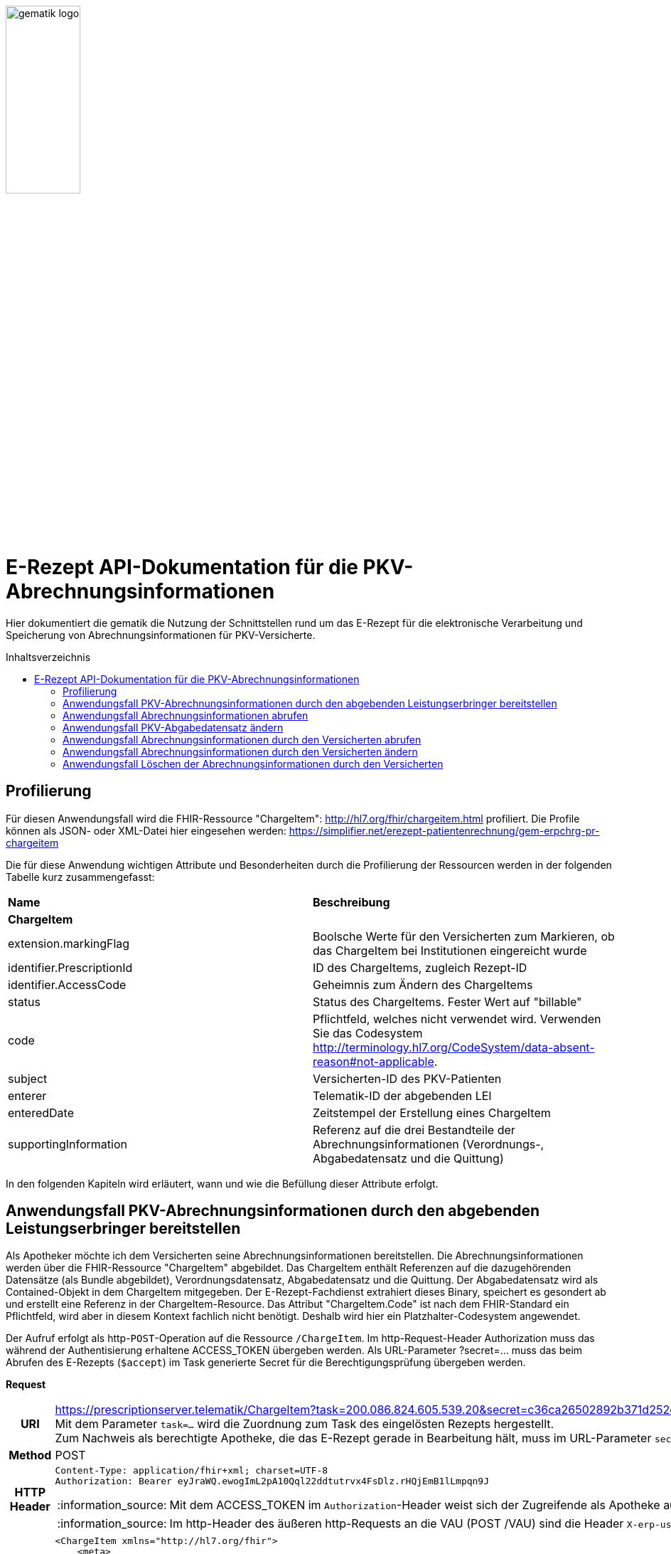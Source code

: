 // asciidoc settings for DE (German)
// ==================================
:imagesdir: ../images
:tip-caption: :bulb:
:note-caption: :information_source:
:important-caption: :heavy_exclamation_mark:
:caution-caption: :fire:
:warning-caption: :warning:
:toc: macro
:toclevels: 3
:toc-title: Inhaltsverzeichnis
image:gematik_logo.png[width=35%]

= E-Rezept API-Dokumentation für die PKV-Abrechnungsinformationen
Hier dokumentiert die gematik die Nutzung der Schnittstellen rund um das E-Rezept für die elektronische Verarbeitung und Speicherung von Abrechnungsinformationen für PKV-Versicherte.

toc::[]

== Profilierung
Für diesen Anwendungsfall wird die FHIR-Ressource "ChargeItem": http://hl7.org/fhir/chargeitem.html profiliert.
Die Profile können als JSON- oder XML-Datei hier eingesehen werden: https://simplifier.net/erezept-patientenrechnung/gem-erpchrg-pr-chargeitem

Die für diese Anwendung wichtigen Attribute und Besonderheiten durch die Profilierung der Ressourcen werden in der folgenden Tabelle kurz zusammengefasst:
|===
|*Name* |*Beschreibung*
2+s|ChargeItem
|extension.markingFlag |Boolsche Werte für den Versicherten zum Markieren, ob das ChargeItem bei Institutionen eingereicht wurde
|identifier.PrescriptionId |ID des ChargeItems, zugleich Rezept-ID
|identifier.AccessCode |Geheimnis zum Ändern des ChargeItems
|status |Status des ChargeItems. Fester Wert auf "billable"
|code |Pflichtfeld, welches nicht verwendet wird. Verwenden Sie das Codesystem http://terminology.hl7.org/CodeSystem/data-absent-reason#not-applicable.
|subject |Versicherten-ID des PKV-Patienten
|enterer |Telematik-ID der abgebenden LEI
|enteredDate |Zeitstempel der Erstellung eines ChargeItem
|supportingInformation |Referenz auf die drei Bestandteile der Abrechnungsinformationen (Verordnungs-, Abgabedatensatz und die Quittung)
|===

In den folgenden Kapiteln wird erläutert, wann und wie die Befüllung dieser Attribute erfolgt.

==  Anwendungsfall PKV-Abrechnungsinformationen durch den abgebenden Leistungserbringer bereitstellen
Als Apotheker möchte ich dem Versicherten seine Abrechnungsinformationen bereitstellen. Die Abrechnungsinformationen werden über die FHIR-Ressource "ChargeItem" abgebildet. Das ChargeItem enthält Referenzen auf die dazugehörenden Datensätze (als Bundle abgebildet), Verordnungsdatensatz, Abgabedatensatz und die Quittung.
Der Abgabedatensatz wird als Contained-Objekt in dem ChargeItem mitgegeben. Der E-Rezept-Fachdienst extrahiert dieses Binary, speichert es gesondert ab und erstellt eine Referenz in der ChargeItem-Resource.
Das Attribut "ChargeItem.Code" ist nach dem FHIR-Standard ein Pflichtfeld, wird aber in diesem Kontext fachlich nicht benötigt. Deshalb wird hier ein Platzhalter-Codesystem angewendet.

Der Aufruf erfolgt als http-`POST`-Operation auf die Ressource `/ChargeItem`. Im http-Request-Header Authorization muss das während der Authentisierung erhaltene ACCESS_TOKEN übergeben werden. Als URL-Parameter ?secret=…​ muss das beim Abrufen des E-Rezepts (`$accept`) im Task generierte Secret für die Berechtigungsprüfung übergeben werden.

*Request*
[cols="h,a",separator=¦]
|===
¦URI        ¦https://prescriptionserver.telematik/ChargeItem?task=200.086.824.605.539.20&secret=c36ca26502892b371d252c99b496e31505ff449aca9bc69e231c58148f6233cf  +
Mit dem Parameter `task=...` wird die Zuordnung zum Task des eingelösten Rezepts hergestellt. +
Zum Nachweis als berechtigte Apotheke, die das E-Rezept gerade in Bearbeitung hält, muss im URL-Parameter `secret` das beim Abrufen generierte Secret übergeben werden.
¦Method     ¦POST
¦HTTP Header ¦
----
Content-Type: application/fhir+xml; charset=UTF-8
Authorization: Bearer eyJraWQ.ewogImL2pA10Qql22ddtutrvx4FsDlz.rHQjEmB1lLmpqn9J
----
NOTE: Mit dem ACCESS_TOKEN im `Authorization`-Header weist sich der Zugreifende als Apotheke aus, im Token ist die `TelematikID` und `professionOID` für die Rollenprüfung enthalten. Die Base64-Darstellung des Tokens ist stark gekürzt.

NOTE: Im http-Header des äußeren http-Requests an die VAU (POST /VAU) sind die Header `X-erp-user: l` (kleines L) und `X-erp-resource: ChargeItem` zu setzen.

¦Payload    ¦
[source,xml]
----
<ChargeItem xmlns="http://hl7.org/fhir">
    <meta>
        <profile value="https://gematik.de/fhir/erpchrg/StructureDefinition/GEM_ERPCHRG_PR_ChargeItem|1.0" />
    </meta>
    <contained>
        <Binary>
            <id value="Abg123"/>
            <!--Hier kommt das Abgabdedatensatz-Bundle rein. Siehe https://simplifier.net/erezeptabgabedatenpkv -->
            <data value= "PEJ1bmRsZSB4bWxucz0iaHR0cDovL2hsNy5vcmcvZmhpciI+CiAgICA8aWQgdmFsdWU9ImFkODA3MDNkLThjNjItNDRhMy1iMTJiLTJlYTY2ZWRhMGFhMiIgLz4KICAgIDxtZXRhPgogICAgICAgIDxwcm9maWxlIHZhbHVlPSJodHRwOi8vZmhpci5hYmRhLmRlL2VSZXplcHRBYmdhYmVkYXRlbi9TdHJ1Y3R1cmVEZWZpbml0aW9uL0RBVi1QS1YtUFItRVJQLUFiZ2FiZWRhdGVuQnVuZGxlfDEuMSIgLz4=..."/>
        </Binary>
    </contained>
    <identifier>
        <system value="https://gematik.de/fhir/erp/NamingSystem/GEM_ERP_NS_PrescriptionId" />
        <value value="200.086.824.605.539.20" />
    </identifier>
    <status value="billable" />
    <code>
        <coding>
            <system value="http://terminology.hl7.org/CodeSystem/data-absent-reason" />
            <code value="not-applicable" />
        </coding>
    </code>
    <subject>
        <identifier>
            <system value="http://fhir.de/sid/gkv/kvid-10"/>
            <value value="X234567890" />
            <assigner>
                <display value="Name einer privaten Krankenversicherung" />
            </assigner>
        </identifier>
    </subject>
    <enterer>
        <identifier>
            <system value="https://gematik.de/fhir/sid/telematik-id" />
            <value value="3-15.2.1456789123.191" />
        </identifier>
    </enterer>
    <enteredDate value="2022-06-01T07:13:00+05:00"/>
    <supportingInformation>
        <reference value="#Abg123"/>
        <type value="http://fhir.abda.de/eRezeptAbgabedaten/StructureDefinition/DAV-PR-ERP-Abgabeinformationen"/>
        <display value="Abgabedatensatz" />
    </supportingInformation>
</ChargeItem>
----
NOTE: Der PKV-Abgabesatz in Binary.data ist aus Platzgründen stark gekürzt.

NOTE: In `<id value="Abg123"/>` befindet sich der Abgabgedatensatz als Contained-Bundle. Das Contained-Bundle wird später durch den Fachdienst als eigenständiges Bundle in "supportingInformation" referenziert.

NOTE: In `<value value="X234567890"/>` findet sich die Angabe eines PKV-Identifier.

NOTE: `<reference value="#Abg123"/>` enthält die Referenz auf das Contained-Objekt. Das Symbol '#' sagt dabei aus, dass es sich auf eine lokale Referenz innerhalb des Objektes bezieht.
|===


*Response*
[cols="h,a",separator=¦]
|===
¦HTTP Status Code¦201 Created
¦HTTP Header ¦Content-Type: application/fhir+xml;charset=utf-8
¦Payload¦
[source,xml]
----
<ChargeItem xmlns="http://hl7.org/fhir">
    <id value="abc825bc-bc30-45f8-b109-1b343fff5c45" />
    <meta>
        <profile value="https://gematik.de/fhir/erpchrg/StructureDefinition/GEM_ERPCHRG_PR_ChargeItem|1.0" />
        <tag>
            <display value="Example of an ChargeItem." />
        </tag>
    </meta>
    <identifier>
        <system value="https://gematik.de/fhir/erp/NamingSystem/GEM_ERP_NS_PrescriptionId" />
        <value value="200.086.824.605.539.20" />
    </identifier>
    <status value="billable" />
    <code>
        <coding>
            <system value="http://terminology.hl7.org/CodeSystem/data-absent-reason" />
            <code value="not-applicable" />
        </coding>
    </code>
    <subject>
        <identifier>
            <system value="http://fhir.de/sid/gkv/kvid-10"/>
            <value value="X234567890" />
            <assigner>
                <display value="Name einer privaten Krankenversicherung" />
            </assigner>
        </identifier>
    </subject>
    <enterer>
        <identifier>
            <system value="https://gematik.de/fhir/sid/telematik-id" />
            <value value="3-15.2.1456789123.191" />
        </identifier>
    </enterer>
    <enteredDate value="2022-06-01T07:13:00+05:00"/>
    <supportingInformation>
        <reference value="a5142020-7b59-4674-9b02-08f68c583610"/>
        <type value="http://fhir.abda.de/eRezeptAbgabedaten/StructureDefinition/DAV-PR-ERP-Abgabeinformationen"/>
        <display value="Abgabedatensatz" />
    </supportingInformation>
</ChargeItem>
----
|===

Status Codes
[cols="a,a"]
|===
|Code   |Type Success
|201  |Created +
[small]#Die Anfrage wurde erfolgreich bearbeitet.#
|Code   |Type Error
|400  |Bad Request +
[small]#Die Anfrage-Nachricht war fehlerhaft aufgebaut. Mögliche Gründe: Fehlender URL-Parameter task; Die übermittelte ChargeItem-Ressource ist nicht schema-konform.; Der übermittelte PKV-Abgabedatensatz ist nicht schema-konform.; Die Signatur des PKV-Abgabedatensatzes konnte nicht erfolgreich validiert werden.; Der referenzierte Task entspricht nicht den zulässigen FlowTypes.#
|401  |Unauthorized +
[small]#Die Anfrage kann nicht ohne gültige Authentifizierung durchgeführt werden. Wie die Authentifizierung durchgeführt werden soll, wird im „WWW-Authenticate“-Header-Feld der Antwort übermittelt.#
|403  |Forbidden +
[small]#Die Anfrage wurde mangels Berechtigung des Clients nicht durchgeführt. Mögliche Gründe: Der authentifizierte Benutzer ist nicht berechtigt; Es liegt keine Einwilligung zum Speichern der Abrechnungsinformationen durch den Versicherten vor.; Fehlender URL-Parameter secret; Der in secret übermittelte Wert stimmt nicht mit dem Geheimnis in Task.secret überein.#
|405 |Method Not Allowed +
[small]#Die Anfrage darf nur mit anderen HTTP-Methoden (zum Beispiel GET statt POST) gestellt werden. Gültige Methoden für die betreffende Ressource werden im „Allow“-Header-Feld der Antwort übermittelt.#
|408 |Request Timeout +
[small]#Innerhalb der vom Server erlaubten Zeitspanne wurde keine vollständige Anfrage des Clients empfangen.#
|409 |Conflict +
[small]#Die Anfrage wurde unter falschen Annahmen gestellt. Es wurde kein entsprechendes Task-Objekt mit dem Status Task.status = completed gefunden.#
|429 |Too Many Requests +
[small]#Der Client hat zu viele Anfragen in einem bestimmten Zeitraum gesendet.#
|500  |Server Errors +
[small]#Unerwarteter Serverfehler#
|===


==  Anwendungsfall Abrechnungsinformationen abrufen
Als Apotheker möchte ich eine von mir erstellte Abrechnungsinformation abrufen, um sie bearbeiten zu können oder sie zu kontrollieren. Falls die Abrechnung eine Korrektur benötigt, kann der Versicherte um eine Änderung des PKV-Abgabedatensatzes bitten. Liegen die Daten im System nicht mehr vor, übermittelt der Versicherte der Apotheke den AccessCode zum Ändern mittels einer Nachricht über das E-Rezept-FdV oder durch Anzeige zum Abscannen im E-Rezept-FdV.

Rückgabewert ist ein Bundle, welches das ChargeItem und den Abgabedatensatz, mit seiner Signatur im CAdES-Enveloping-Format, beinhaltet.

Der Aufruf erfolgt als http-`GET`-Operation auf die Ressource `/ChargeItem/'PrescriptionID'`. Im Aufruf muss das während der Authentisierung erhaltene ACCESS_TOKEN im http-Request-Header `Authorization` übergeben werden, der Fachdienst filtert die ChargeItem-Einträge nach der im ACCESS_TOKEN enthaltenen KVNR des Versicherten.

*Request*
[cols="h,a"]
|===
|URI        |https://prescriptionserver.telematik/ChargeItem/abc825bc-bc30-45f8-b109-1b343fff5c45?ac=777bea0e13cc9c42ceec14aec3ddee2263325dc2c6c699db115f58fe423607ea
|Method     |GET
|HTTP Header |
----
Authorization: Bearer eyJraWQ.ewogImL2pA10Qql22ddtutrvx4FsDlz.rHQjEmB1lLmpqn9J
----
NOTE:  Mit dem ACCESS_TOKEN im `Authorization`-Header weist sich der Zugreifende als Versicherter aus, im Token ist seine Versichertennummer enthalten. Die Base64-Darstellung des Tokens ist stark gekürzt.

|Payload    | -
|===

*Response*
[cols="h,a",separator=¦]
|===
¦HTTP Status Code¦200 OK
¦HTTP Header ¦Content-Type: application/fhir+xml;charset=utf-8
¦Payload ¦
[source,xml]
----
<Bundle xmlns="http://hl7.org/fhir">
    <id value="4d8684f1-e379-4cb2-adcb-41ab1a543206"/>
    <meta>
        <lastUpdated value="2022-06-14T13:54:15.203+00:00"/>
    </meta>
    <type value="searchset"/>
    <total value="2"/>
    <entry>
        <fullUrl value="http://hapi.fhir.org/baseR4/ChargeItem/abc825bc-bc30-45f8-b109-1b343fff5c45"/>
        <resource>
            <ChargeItem xmlns="http://hl7.org/fhir">
                <id value="abc825bc-bc30-45f8-b109-1b343fff5c45" />
                <meta>
                    <profile value="https://gematik.de/fhir/erpchrg/StructureDefinition/GEM_ERPCHRG_PR_ChargeItem|1.0" />
                </meta>
                <identifier>
                    <system value="https://gematik.de/fhir/erp/NamingSystem/GEM_ERP_NS_PrescriptionId" />
                    <value value="200.086.824.605.539.20" />
                </identifier>
                <identifier>
                    <system value="https://gematik.de/fhir/erp/NamingSystem/GEM_ERP_NS_AccessCode" />
                    <value value="777bea0e13cc9c42ceec14aec3ddee2263325dc2c6c699db115f58fe423607ea" />
                </identifier>
                <status value="billable" />
                <code>
                    <coding>
                        <system value="http://terminology.hl7.org/CodeSystem/data-absent-reason" />
                        <code value="not-applicable" />
                    </coding>
                </code>
                <subject>
                    <identifier>
                        <system value="http://fhir.de/sid/gkv/kvid-10"/>
                        <value value="X234567890" />
                        <assigner>
                            <display value="Name einer privaten Krankenversicherung" />
                        </assigner>
                    </identifier>
                </subject>
                <enterer>
                    <identifier>
                        <system value="https://gematik.de/fhir/sid/telematik-id" />
                        <value value="3-15.2.1456789123.191" />
                    </identifier>
                </enterer>
                <enteredDate value="2021-06-01T07:13:00+05:00" />
                <supportingInformation>
                    <reference value="a5142020-7b59-4674-9b02-08f68c583610"/>
                    <type value="http://fhir.abda.de/eRezeptAbgabedaten/StructureDefinition/DAV-PR-ERP-Abgabeinformationen"/>
                    <display value="Abgabedatensatz" />
                </supportingInformation>
            </ChargeItem>
        </resource>
    </entry>
    <entry>
        <resource>
            <Bundle xmlns="http://hl7.org/fhir">
                <id value="a5142020-7b59-4674-9b02-08f68c583610" />
                <meta>
                    <profile value="http://fhir.abda.de/eRezeptAbgabedaten/StructureDefinition/DAV-PKV-PR-ERP-AbgabedatenBundle|1.1" />
                    <tag>
                        <display value="Beispiel RezeptAbgabedatenPKV Bundle (FAM)" />
                    </tag>
                </meta>
                <identifier>
                    <system value="https://gematik.de/fhir/erp/NamingSystem/GEM_ERP_NS_PrescriptionId" />
                    <value value="200.100.000.000.081.90" />
                </identifier>
                <type value="document" />
                <timestamp value="2022-03-24T11:30:00Z" />
                <entry>
                    <fullUrl value="urn:uuid:72183b44-61cf-4fe7-8f74-1e37d58fcea8" />
                    <resource>
                        <Composition>
                            <id value="72183b44-61cf-4fe7-8f74-1e37d58fcea8" />
                            <meta>
                                <profile value="http://fhir.abda.de/eRezeptAbgabedaten/StructureDefinition/DAV-PKV-PR-ERP-AbgabedatenComposition|1.1" />
                            </meta>
                            <status value="final" />
                            <type>
                                <coding>
                                    <system value="http://fhir.abda.de/eRezeptAbgabedaten/CodeSystem/DAV-CS-ERP-CompositionTypes" />
                                    <code value="ERezeptAbgabedaten" />
                                </coding>
                            </type>
                            <date value="2022-03-24T11:30:00Z" />
                            <author>
                                <reference value="urn:uuid:5dc67a4f-c936-4c26-a7c0-967673a70740" />
                            </author>
                            <title value="ERezeptAbgabedaten" />
                            <section>
                                <title value="Abgabeinformationen" />
                                <entry>
                                    <reference value="urn:uuid:335784b4-3f89-47cc-b32f-bc386a212e11" />
                                </entry>
                            </section>
                            <section>
                                <title value="Apotheke" />
                                <entry>
                                    <reference value="urn:uuid:5dc67a4f-c936-4c26-a7c0-967673a70740" />
                                </entry>
                            </section>
                        </Composition>
                    </resource>
                </entry>
            ...
                <signature>
                    <type>
                        <system value="urn:iso-astm:E1762-95:2013" />
                        <code value="1.2.840.10065.1.12.1.1" />
                    </type>
                    <when value="2020-03-20T07:31:34.328+00:00" />
                    <who>
                        <reference value="https://erp.zentral.erp.splitdns.ti-dienste.de/Device/ErxService" />
                    </who>
                    <sigFormat value="application/pkcs7-mime" />
                    <data value="ABCmZ3J1bmQg...." />
                </signature>
            </Bundle>
        </entry>
    </Bundle>
----
NOTE: Aus Gründen der besseren Lesbarkeit ist das PKV-Abgabdedatenbundle hier nicht vollständig dargestellt und wurde mit `...` abgekürzt.

NOTE: Das `<signature>` Element enthält die Signatur des Bundles über alle enthaltenen Objekte als Enveloping-CAdES-Signatur in Base64-Codierung.

|===

Status Codes
[cols="a,a"]
|===
s|Code   s|Type Success
|200  | OK +
[small]#Die Anfrage wurde erfolgreich bearbeitet. Die angeforderte Ressource wird im ResponseBody bereitgestellt.#
s|Code   s|Type Error
|400  | Bad Request  +
[small]#Die Anfrage-Nachricht war fehlerhaft aufgebaut.#
|401  |Unauthorized +
[small]#Die Anfrage kann nicht ohne gültige Authentifizierung durchgeführt werden. Wie die Authentifizierung durchgeführt werden soll, wird im „WWW-Authenticate“-Header-Feld der Antwort übermittelt.#
|403  |Forbidden +
[small]#Die Anfrage wurde mangels Berechtigung des Clients nicht durchgeführt, bspw. weil der authentifizierte Benutzer nicht berechtigt ist.#
|404  |Not found +
[small]#Die adressierte Ressource wurde nicht gefunden, die übergebene ID ist ungültig.#
|405 |Method Not Allowed +
[small]#Die Anfrage darf nur mit anderen HTTP-Methoden (zum Beispiel GET statt POST) gestellt werden. Gültige Methoden für die betreffende Ressource werden im „Allow“-Header-Feld der Antwort übermittelt.#
|408 |Request Timeout +
[small]#Innerhalb der vom Server erlaubten Zeitspanne wurde keine vollständige Anfrage des Clients empfangen.#
|410 |Gone +
[small]#Die angeforderte Ressource wird nicht länger bereitgestellt und wurde dauerhaft entfernt.#
|429 |Too Many Requests +
[small]#Der Client hat zu viele Anfragen in einem bestimmten Zeitraum gesendet.#
|500  |Server Errors +
[small]#Unerwarteter Serverfehler#
|===


== Anwendungsfall PKV-Abgabedatensatz ändern
Als Apotheke möchte ich einen von mir erstellten PKV-Abgabedatensatz auf Wunsch des Versicherten ändern. Liegen die Daten im System nicht mehr vor, übermittelt der Versicherte der Apotheke den AccessCode zum Ändern mittels einer Nachricht über das E-Rezept-FdV oder durch Anzeige zum Abscannen im E-Rezept-FdV.
Der zuvor im E-Rezept-Fachdienst gespeicherte PKV-Abgabedatensatz wird überschrieben. Es werden keine älteren Versionen im E-Rezept-Fachdienst gespeichert.

Der Aufruf erfolgt als http-`PUT`-Operation auf die Ressource `/ChargeItem/'PrescriptionID'`. Im Aufruf muss das während der Authentisierung erhaltene ACCESS_TOKEN im http-Request-Header `Authorization` übergeben werden.

*Request*
[cols="h,a",separator=¦]
|===
¦URI        ¦https://prescriptionserver.telematik/ChargeItem/abc825bc-bc30-45f8-b109-1b343fff5c45?secret=c36ca26502892b371d252c99b496e31505ff449aca9bc69e231c58148f6233cf
¦Method     ¦PUT
¦HTTP Header ¦
----
Authorization: Bearer eyJraWQ.ewogImL2pA10Qql22ddtutrvx4FsDlz.rHQjEmB1lLmpqn9J
----
NOTE: Mit dem ACCESS_TOKEN im `Authorization`-Header weist sich der Zugreifende als Versicherter aus, im Token ist seine Versichertennummer enthalten. Die Base64-Darstellung des Tokens ist stark gekürzt.

¦Payload    ¦
[source,xml]
----
<ChargeItem xmlns="http://hl7.org/fhir">
    <id value="abc825bc-bc30-45f8-b109-1b343fff5c45" />
    <meta>
        <profile value="https://gematik.de/fhir/erpchrg/StructureDefinition/GEM_ERPCHRG_PR_ChargeItem|1.0" />
    </meta>
    <contained>
        <Binary>
            <id value="Abg456"/>
            <!--Hier kommt das Abgabdedatensatz-Bundle rein. Siehe https://simplifier.net/erezeptabgabedatenpkv -->
            <data value= "PEJ1bmRsZSB4bWxucz0iaHR0cDovL2hsNy5vcmcvZmhpciI+CiAgICA8aWQgdmFsdWU9ImFkODA3MDNkLThjNjItNDRhMy1iMTJiLTJlYTY2ZWRhMGFhMiIgLz4KICAgIDxtZXRhPgogICAgICAgIDxwcm9maWxlIHZhbHVlPSJodHRwOi8vZmhpci5hYmRhLmRlL2VSZXplcHRBYmdhYmVkYXRlbi9TdHJ1Y3R1cmVEZWZpbml0aW9uL0RBVi1QS1YtUFItRVJQLUFiZ2FiZWRhdGVuQnVuZGxlfDEuMSIgLz4=..."/>
        </Binary>
    </contained>
    <identifier>
        <system value="https://gematik.de/fhir/erp/NamingSystem/GEM_ERP_NS_PrescriptionId" />
        <value value="200.086.824.605.539.20" />
    </identifier>
    <status value="billable" />
    <code>
        <coding>
            <system value="http://terminology.hl7.org/CodeSystem/data-absent-reason" />
            <code value="not-applicable" />
        </coding>
    </code>
    <subject>
        <identifier>
            <system value="http://fhir.de/sid/gkv/kvid-10"/>
            <value value="X234567890" />
            <assigner>
                <display value="Name einer privaten Krankenversicherung" />
            </assigner>
        </identifier>
    </subject>
    <enterer>
        <identifier>
            <system value="https://gematik.de/fhir/sid/telematik-id" />
            <value value="3-15.2.1456789123.191" />
        </identifier>
    </enterer>
    <enteredDate value="2022-06-01T07:13:00+05:00"/>
    <supportingInformation>
        <reference value="#Abg456"/>
        <type value="http://fhir.abda.de/eRezeptAbgabedaten/StructureDefinition/DAV-PR-ERP-Abgabeinformationen"/>
        <display value="Abgabedatensatz" />
    </supportingInformation>
</ChargeItem>
----
NOTE: In `<id value="Abg456"/>` fügt die abgebende LEI ihren geänderten Abgabedatensatz ein.
|===

*Response*
[cols="h,a",separator=¦]
|===
¦HTTP Status Code¦200 OK
¦HTTP Header ¦Content-Type: application/fhir+xml;charset=utf-8
¦Payload ¦
[source,xml]
----
<ChargeItem xmlns="http://hl7.org/fhir">
    <id value="abc825bc-bc30-45f8-b109-1b343fff5c45" />
    <meta>
        <profile value="https://gematik.de/fhir/erpchrg/StructureDefinition/GEM_ERPCHRG_PR_ChargeItem|1.0" />
        <tag>
            <display value="Example of an ChargeItem." />
        </tag>
    </meta>
    <identifier>
        <system value="https://gematik.de/fhir/erp/NamingSystem/GEM_ERP_NS_PrescriptionId" />
        <value value="200.086.824.605.539.20" />
    </identifier>
    <status value="billable" />
    <code>
        <coding>
            <system value="http://terminology.hl7.org/CodeSystem/data-absent-reason" />
            <code value="not-applicable" />
        </coding>
    </code>
    <subject>
        <identifier>
            <system value="http://fhir.de/sid/gkv/kvid-10"/>
            <value value="X234567890" />
            <assigner>
                <display value="Name einer privaten Krankenversicherung" />
            </assigner>
        </identifier>
    </subject>
    <enterer>
        <identifier>
            <system value="https://gematik.de/fhir/sid/telematik-id" />
            <value value="3-15.2.1456789123.191"/>
        </identifier>
    </enterer>
    <enteredDate value="2022-06-01T07:13:00+05:00"/>
    <supportingInformation>
        <reference value="f8ea6d29-d38a-41f0-839f-5ed02c1b3e41"/>
        <type value="DAV-PKV-PR-ERP-AbgabedatenBundle"/>
        <display value="Abgabedatensatz"/>
    </supportingInformation>
</ChargeItem>
----

|===

[cols="a,a"]
|===
s|Code   s|Type Success
|200  | OK +
[small]#Die Anfrage wurde erfolgreich bearbeitet. Die angeforderte Ressource wird im ResponseBody bereitgestellt.#
s|Code   s|Type Error
|400  | Bad Request  +
[small]#Die Anfrage-Nachricht war fehlerhaft aufgebaut.#
|401  |Unauthorized +
[small]#Die Anfrage kann nicht ohne gültige Authentifizierung durchgeführt werden. Wie die Authentifizierung durchgeführt werden soll, wird im „WWW-Authenticate“-Header-Feld der Antwort übermittelt.#
|403  |Forbidden +
[small]#Die Anfrage wurde mangels Berechtigung des Clients nicht durchgeführt, bspw. weil der authentifizierte Benutzer nicht berechtigt ist oder weil keine Einwilligung vorliegt.#
|404  |Not found +
[small]#Die adressierte Ressource wurde nicht gefunden, die übergebene ID ist ungültig.#
|405 |Method Not Allowed +
[small]#Die Anfrage darf nur mit anderen HTTP-Methoden (zum Beispiel GET statt POST) gestellt werden. Gültige Methoden für die betreffende Ressource werden im „Allow“-Header-Feld der Antwort übermittelt.#
|408 |Request Timeout +
[small]#Innerhalb der vom Server erlaubten Zeitspanne wurde keine vollständige Anfrage des Clients empfangen.#
|410 |Gone +
[small]#Die angeforderte Ressource wird nicht länger bereitgestellt und wurde dauerhaft entfernt.#
|429 |Too Many Requests +
[small]#Der Client hat zu viele Anfragen in einem bestimmten Zeitraum gesendet.#
|500  |Server Errors +
[small]#Unerwarteter Serverfehler#
|===


== Anwendungsfall Abrechnungsinformationen durch den Versicherten abrufen
Als Versicherter möchte ich auf meine Abrechnungsinformationen zugreifen und diese in der E-Rezept-App einsehen können. Sind die Abrechunngsinformationen nicht bekannt (z.B. beim Wechsel des Smartphones), können diese mit einem GET-Befehl abgerufen werden. Werden ein oder mehrere ChargeItems gefunden, erfolgt die Rückgabe als Liste aller gefundenen ChargeItems ohne die im ChargeItem enthaltenen Referenzen.

Der Aufruf erfolgt als http-`GET`-Operation auf die Ressource `/ChargeItem`.

*Request*
[cols="h,a"]
|===
|URI        |https://erp.zentral.erp.splitdns.ti-dienste.de/ChargeItem/
|Method     |GET
|HTTP Header |
----
Authorization: Bearer eyJraWQ.ewogImL2pA10Qql22ddtutrvx4FsDlz.rHQjEmB1lLmpqn9J
----
NOTE: Mit dem ACCESS_TOKEN im `Authorization`-Header weist sich der Zugreifende als Versicherter aus, im Token ist seine Versichertennummer enthalten. Die Base64-Darstellung des Tokens ist stark gekürzt.

|Payload    | -
|===


*Response*
[cols="h,a",separator=¦]
|===
¦HTTP Status Code¦200 OK
¦HTTP Header ¦Content-Type: application/fhir+json;charset=utf-8
¦Payload ¦
[source,json]
----
{
  "resourceType": "Bundle",
  "id": "200e3c55-b154-4335-a0ec-65addd39a3b6",
  "meta": {
    "lastUpdated": "2021-09-02T11:38:42.557+00:00"
  },
  "type": "searchset",
  "total": 2,
  "entry": [ {
    "fullUrl": "http://hapi.fhir.org/baseR4/ChargeItem/abc825bc-bc30-45f8-b109-1b343fff5c45",
    "resource": {
    "resourceType": "ChargeItem",
    "id": "abc825bc-bc30-45f8-b109-1b343fff5c45",
    "meta": {
        "profile":  [
            "https://gematik.de/fhir/erpchrg/StructureDefinition/GEM_ERPCHRG_PR_ChargeItem|1.0"
        ]
    },
    "status": "billable",
    "extension":  [
        {
            "url": "https://gematik.de/fhir/erpchrg/StructureDefinition/GEM_ERPCHRG_EX_MarkingFlag",
            "extension":  [
                {
                    "url": "insuranceProvider",
                    "valueBoolean": false
                },
                {
                    "url": "subsidy",
                    "valueBoolean": false
                },
                {
                    "url": "taxOffice",
                    "valueBoolean": false
                }
            ]
        }
    ],
    "enterer": {
        "identifier": {
            "system": "https://gematik.de/fhir/sid/telematik-id",
            "value": "3-15.2.1456789123.191"
        }
    },
    "identifier":  [
        {
            "system": "https://gematik.de/fhir/erp/NamingSystem/GEM_ERP_NS_PrescriptionId",
            "value": "200.086.824.605.539.20"
        },
        {
            "system": "https://gematik.de/fhir/erp/NamingSystem/GEM_ERP_NS_AccessCode",
            "value": "777bea0e13cc9c42ceec14aec3ddee2263325dc2c6c699db115f58fe423607ea"
        }
    ],
    "code": {
        "coding":  [
            {
                "code": "not-applicable",
                "system": "http://terminology.hl7.org/CodeSystem/data-absent-reason"
            }
        ]
    },
    "subject": {
        "identifier": {
            "system": "http://fhir.de/sid/gkv/kvid-10",
            "value": "X234567890",
            "assigner": {
                "display": "Name einer privaten Krankenversicherung"
            }
        }
    },
    "enteredDate": "2021-06-01T07:13:00+05:00",
    "supportingInformation":  [
        {
            "reference": "0428d416-149e-48a4-977c-394887b3d85c",
            "type": "https://fhir.kbv.de/StructureDefinition/KBV_PR_ERP_Bundle",
            "display": "E-Rezept"
        },
        {
            "reference": "72bd741c-7ad8-41d8-97c3-9aabbdd0f5b4",
            "type": "http://fhir.abda.de/eRezeptAbgabedaten/StructureDefinition/DAV-PR-ERP-Abgabeinformationen",
            "display": "Abgabedatensatz"
        },
        {
            "reference": "074fb409-2a14-4e06-8f9b-04fbc0e3bd41",
            "type": "https://gematik.de/fhir/erp/StructureDefinition/GEM_ERP_PR_Bundle",
            "display": "Quittung"
        }
    ]
},
    "search": {
      "mode": "match"
    }
  },{
    "fullUrl": "http://hapi.fhir.org/baseR4/ChargeItem/der124bc-bc30-45f8-b109-4h474wer2h89",
    "resource": {
    "resourceType": "ChargeItem",
    "id": "der124bc-bc30-45f8-b109-4h474wer2h89",
    "meta": {
        "profile":  [
            "https://gematik.de/fhir/erpchrg/StructureDefinition/GEM_ERPCHRG_PR_ChargeItem|1.0"
        ]
    },
    "status": "billable",
    "extension":  [
        {
            "url": "https://gematik.de/fhir/erpchrg/StructureDefinition/GEM_ERPCHRG_EX_MarkingFlag",
            "extension":  [
                {
                    "url": "insuranceProvider",
                    "valueBoolean": false
                },
                {
                    "url": "subsidy",
                    "valueBoolean": false
                },
                {
                    "url": "taxOffice",
                    "valueBoolean": false
                }
            ]
        }
    ],
    "enterer": {
        "identifier": {
            "system": "https://gematik.de/fhir/sid/telematik-id",
            "value": "3-15.2.1456789123.191"
        }
    },
    "identifier":  [
        {
            "system": "https://gematik.de/fhir/erp/NamingSystem/GEM_ERP_NS_PrescriptionId",
            "value": "200.086.824.605.539.20"
        },
        {
            "system": "https://gematik.de/fhir/erp/NamingSystem/GEM_ERP_NS_AccessCode",
            "value": "888bea0e13cc9c42ceec14aec3ddee2263325dc2c6c699db115f58fe423607ea"
        }
    ],
    "code": {
        "coding":  [
            {
                "code": "not-applicable",
                "system": "http://terminology.hl7.org/CodeSystem/data-absent-reason"
            }
        ]
    },
    "subject": {
        "identifier": {
          "system": "http://fhir.de/sid/gkv/kvid-10",
          "value": "X234567890",
          "assigner": {
            "display": "Name einer privaten Krankenversicherung"
          }
        }
    },
    "enteredDate": "2021-06-01T07:13:00+05:00",
    "supportingInformation":  [
        {
            "reference": "0428d416-149e-48a4-977c-394887b3d85c",
            "type": "https://fhir.kbv.de/StructureDefinition/KBV_PR_ERP_Bundle",
            "display": "E-Rezept"
        },
        {
            "reference": "72bd741c-7ad8-41d8-97c3-9aabbdd0f5b4",
            "type": "http://fhir.abda.de/eRezeptAbgabedaten/StructureDefinition/DAV-PR-ERP-Abgabeinformationen",
            "display": "Abgabedatensatz"
        },
        {
            "reference": "2fbc0103-1d1b-4be6-8ed8-6faf87bcc09b",
            "type": "https://gematik.de/fhir/erp/StructureDefinition/GEM_ERP_PR_Bundle",
            "display": "Quittung"
        }
    ]
  }
  } ]
}
----

NOTE: Die angegebenen Referenzen werden in diesem Request nicht mitgeliefert. Im folgenden Request der das Chargeitem nach der Id abfragt sind diese Informationen dagegen enthalten.

|===




Sind die ChargeItem-Instanzen in der App bekannt, kann direkt auf eine konkrete Instanz zugegriffen werden. Es wird das ChargeItem mit den referenzierten Bundles zurückgegeben.

Rückgabewert ist ein Bundle, welches das ChargeItem, den Verordnungsdatensatz, den Abgabedatensatz und die Quittung beinhaltet. An den drei Abrechnungsdatensätzen (Verordnungs-, Abgabedatensatz und an der Quittung hängt die Signatur im CAdES-Enveloping-Format).

*Request*
[cols="h,a"]
|===
|URI        |https://prescriptionserver.telematik/ChargeItem/abc825bc-bc30-45f8-b109-1b343fff5c45
|Method     |GET
|HTTP Header |
----
Authorization: Bearer eyJraWQ.ewogImL2pA10Qql22ddtutrvx4FsDlz.rHQjEmB1lLmpqn9J
----
NOTE: Mit dem ACCESS_TOKEN im `Authorization`-Header weist sich der Zugreifende als Versicherter aus, im Token ist seine Versichertennummer enthalten. Die Base64-Darstellung des Tokens ist stark gekürzt.

|Payload    |
|===


*Response*
[cols="h,a",separator=¦]
|===
¦HTTP Status Code¦200 OK
¦HTTP Header ¦Content-Type: application/fhir+json;charset=utf-8
¦Payload ¦
[source,json]
----
{
    "resourceType": "Bundle",
    "id": "200e3c55-b154-4335-a0ec-65addd39a3b6",
    "meta": {
        "lastUpdated": "2021-09-02T11:38:42.557+00:00"
    },
    "type": "searchset",
    "total": 4,
    "entry": [
        {
            "fullUrl": "https://prescriptionserver.telematik/ChargeItem/abc825bc-bc30-45f8-b109-1b343fff5c45",
            "resource": {
                "resourceType": "ChargeItem",
                "id": "abc825bc-bc30-45f8-b109-1b343fff5c45",
                "meta": {
                    "profile": [
                        "https://gematik.de/fhir/erpchrg/StructureDefinition/GEM_ERPCHRG_PR_ChargeItem|1.0"
                    ]
                },
                "extension": [
                    {
                        "url": "https://gematik.de/fhir/erpchrg/StructureDefinition/GEM_ERPCHRG_EX_MarkingFlag",
                        "extension": [
                            {
                                "url": "insuranceProvider",
                                "valueBoolean": false
                            },
                            {
                                "url": "subsity",
                                "valueBoolean": false
                            },
                            {
                                "url": "taxOffice",
                                "valueBoolean": false
                            }
                        ]
                    }
                ],
                "identifier": {
                    "system": "https://gematik.de/fhir/erp/NamingSystem/GEM_ERP_NS_PrescriptionId",
                    "value": "200.086.824.605.539.20"
                },
                "status": "billable",
                "code": {
                    "coding": [
                        {
                            "system": "http://terminology.hl7.org/CodeSystem/data-absent-reason",
                            "code": "not-applicable"
                        }
                    ]
                },
                "subject": {
                    "identifier": {
                        "system": "http://fhir.de/sid/pkv/kvid-10",
                        "value": "X234567890"
                    }
                },
                "enterer": {
                    "identifier": {
                        "system": "https://gematik.de/fhir/sid/telematik-id",
                        "value": "3-SMC-B-Testkarte-883110000095957"
                    }
                },
                "enteredDate": "2021-06-01T07:13:00+05:00",
                "supportingInformation": [
                    {
                        "reference": "f8c2298f-7c00-4a68-af29-8a2862d55d43",
                        "type": "https://fhir.kbv.de/StructureDefinition/KBV_PR_ERP_Bundle",
                        "display": "E-Rezept"
                    },
                    {
                        "reference": "ad80703d-8c62-44a3-b12b-2ea66eda0aa2",
                        "type": "http://fhir.abda.de/eRezeptAbgabedaten/StructureDefinition/DAV-PKV-PR-ERP-AbgabedatenBundle",
                        "display": "Abgabedatensatz"
                    },
                    {
                        "reference": "dffbfd6a-5712-4798-bdc8-07201eb77ab8",
                        "type": "https://gematik.de/fhir/erp/StructureDefinition/GEM_ERP_PR_Bundle|1.2",
                        "display": "Quittung"
                    }
                ]
            }
        },
        {
            "resource": {
                "resourceType": "Bundle",
                "id": "f8c2298f-7c00-4a68-af29-8a2862d55d43",
                "meta": {
                    "lastUpdated": "2020-02-03T12:30:02Z",
                    "profile": [
                        "https://fhir.kbv.de/StructureDefinition/KBV_PR_ERP_Bundle|1.1.0"
                    ]
                },
                "identifier": {
                    "system": "urn:ietf:rfc:3986",
                    "value": "281a985c-f25b-4aae-91a6-41ad744080b0"
                },
                "type": "document",
                "timestamp": "2020-02-03T12:30:02Z",
                "entry": [
                    {
                        "fullUrl": "http://pvs.praxis-topp-gluecklich.local/fhir/Composition/ed52c1e3-b700-4497-ae19-b23744e29876",
                        "resource": {
                            "resourceType": "Composition",
                            "id": "ed52c1e3-b700-4497-ae19-b23744e29876",
                            "meta": {
                                "profile": [
                                    "https://fhir.kbv.de/StructureDefinition/KBV_PR_ERP_Composition|1.1.0"
                                ]
                            }
                        }
                    }
                ],
                "signature": {
                    "type": [
                        {
                            "system": "urn:iso-astm:E1762-95:2013",
                            "code": "1.2.840.10065.1.12.1.1"
                        }
                    ],
                    "when": "2022-03-18T15:28:00+00:00",
                    "who": {
                        "reference": "https://erp.zentral.erp.splitdns.ti-dienste.de/Device/1"
                    },
                    "sigFormat": "application/pkcs7-mime",
                    "data": "MIII..."
                }
            }
        },
        {
            "resource": {
                "resourceType": "Bundle",
                "id": "ad80703d-8c62-44a3-b12b-2ea66eda0aa2",
                "meta": {
                    "profile": [
                        "http://fhir.abda.de/eRezeptAbgabedaten/StructureDefinition/DAV-PKV-PR-ERP-AbgabedatenBundle|1.1"
                    ],
                    "tag": [
                        {
                            "display": "Beispiel RezeptAbgabedatenPKV Bundle (FAM)"
                        },
                        {
                            "display": "ACHTUNG! Der fachlich korrekte Inhalt der Beispielinstanz kann nicht gewährleistet werden. Wir sind jederzeit dankbar für Hinweise auf Fehler oder für Verbesserungsvorschläge."
                        }
                    ]
                },
                "type": "document",
                "identifier": {
                    "system": "https://gematik.de/fhir/erp/NamingSystem/GEM_ERP_NS_PrescriptionId",
                    "value": "200.100.000.000.081.90"
                },
                "timestamp": "2022-03-24T11:30:00Z",
                "entry": [
                    {
                        "resource": {
                            "resourceType": "Composition",
                            "id": "72183b44-61cf-4fe7-8f74-1e37d58fcea8",
                            "meta": {
                                "profile": [
                                    "http://fhir.abda.de/eRezeptAbgabedaten/StructureDefinition/DAV-PKV-PR-ERP-AbgabedatenComposition|1.1"
                                ],
                            }
                        }
                    }
                ],
                "signature": {
                    "type": [
                        {
                            "system": "urn:iso-astm:E1762-95:2013",
                            "code": "1.2.840.10065.1.12.1.1"
                        }
                    ],
                    "when": "2022-03-18T15:28:00+00:00",
                    "who": {
                        "reference": "https://pharmacy-konn/Device/1"
                    },
                    "onBehalf": {
                        "reference": "https://erp.zentral.erp.splitdns.ti-dienste.de/Device/1"
                    },
                    "sigFormat": "application/pkcs7-mime",
                    "data": "MII23..."
                }
            }
        },
        {
            "resource": {
                "resourceType": "Bundle",
                "id": "dffbfd6a-5712-4798-bdc8-07201eb77ab8",
                "meta": {
                    "profile": [
                        "https://gematik.de/fhir/erp/StructureDefinition/GEM_ERP_PR_Bundle|1.2"
                    ],
                    "tag": [
                        {
                            "display": "Receipt Bundle 'Quittung' for completed dispensation of a prescription"
                        }
                    ]
                },
                "type": "document",
                "identifier": {
                    "system": "https://gematik.de/fhir/erp/NamingSystem/GEM_ERP_NS_PrescriptionId",
                    "value": "200.000.033.491.280.78"
                },
                "timestamp": "2022-03-18T15:28:00+00:00",
                "entry": [
                    {
                        "fullUrl": "urn:uuid:c624cf47-e235-4624-af71-0a09dc9254dc",
                        "resource": {
                            "resourceType": "Composition",
                            "id": "c624cf47-e235-4624-af71-0a09dc9254dc",
                            "meta": {
                                "profile": [
                                    "https://gematik.de/fhir/erp/StructureDefinition/GEM_ERP_PR_Composition|1.2"
                                ]
                            },
                            "status": "final",
                            "title": "Quittung",
                            "extension": [
                                {
                                    "url": "https://gematik.de/fhir/erp/StructureDefinition/GEM_ERP_EX_Beneficiary",
                                    "valueIdentifier": {
                                        "system": "https://gematik.de/fhir/sid/telematik-id",
                                        "value": "3-SMC-B-Testkarte-883110000129070"
                                    }
                                }
                            ],
                        }
                    },
                ],
                "signature": {
                    "type": [
                        {
                            "system": "urn:iso-astm:E1762-95:2013",
                            "code": "1.2.840.10065.1.12.1.1"
                        }
                    ],
                    "when": "2022-03-18T15:28:00+00:00",
                    "who": {
                        "reference": "https://erp.zentral.erp.splitdns.ti-dienste.de/Device/1"
                    },
                    "sigFormat": "application/pkcs7-mime",
                    "data": "MIKG..."
                }
            }
        }
    ]
}
----

NOTE: Das `signature` Element enthält die Signatur des Bundles über alle enthaltenen Objekte als Enveloping-CAdES-Signatur in Base64-Codierung.

NOTE: Aus Gründen der besseren Lesbarkeit ist das Bundle hier nicht vollständig dargestellt.

|===

[cols="a,a"]
|===
s|Code   s|Type Success
|200  | OK +
[small]#Die Anfrage wurde erfolgreich bearbeitet. Die angeforderte Ressource wird im ResponseBody bereitgestellt.#
s|Code   s|Type Error
|400  | Bad Request  +
[small]#Die Anfrage-Nachricht war fehlerhaft aufgebaut.#
|401  |Unauthorized +
[small]#Die Anfrage kann nicht ohne gültige Authentifizierung durchgeführt werden. Wie die Authentifizierung durchgeführt werden soll, wird im „WWW-Authenticate“-Header-Feld der Antwort übermittelt.#
|403  |Forbidden +
[small]#Die Anfrage wurde mangels Berechtigung des Clients nicht durchgeführt, bspw. weil der authentifizierte Benutzer nicht berechtigt ist.#
|404  |Not found +
[small]#Die adressierte Ressource wurde nicht gefunden, die übergebene ID ist ungültig.#
|405 |Method Not Allowed +
[small]#Die Anfrage darf nur mit anderen HTTP-Methoden (zum Beispiel GET statt POST) gestellt werden. Gültige Methoden für die betreffende Ressource werden im „Allow“-Header-Feld der Antwort übermittelt.#
|408 |Request Timeout +
[small]#Innerhalb der vom Server erlaubten Zeitspanne wurde keine vollständige Anfrage des Clients empfangen.#
|410 |Gone +
[small]#Die angeforderte Ressource wird nicht länger bereitgestellt und wurde dauerhaft entfernt.#
|429 |Too Many Requests +
[small]#Der Client hat zu viele Anfragen in einem bestimmten Zeitraum gesendet.#
|500  |Server Errors +
[small]#Unerwarteter Serverfehler#
|===


== Anwendungsfall Abrechnungsinformationen durch den Versicherten ändern
Als Versicherter möchte ich vorhandene Abrechnungsinformationen ändern, indem ich markiere, ob ich meine Abrechnungsdaten bei Abrechnungsstellen eingereicht habe.

Der Aufruf erfolgt als http-`PATCH`-Operation auf die Ressource `/ChargeItem`.

*Request*
[cols="h,a",separator=¦]
|===
¦URI        ¦https://prescriptionserver.telematik/ChargeItem/abc825bc-bc30-45f8-b109-1b343fff5c45
¦Method     ¦PATCH
¦HTTP Header ¦
----
Authorization: Bearer eyJraWQ.ewogImL2pA10Qql22ddtutrvx4FsDlz.rHQjEmB1lLmpqn9J
Content-Type: application/fhir+json; charset=utf-8
----
NOTE:  Mit dem ACCESS_TOKEN im `Authorization`-Header weist sich der Zugreifende als Versicherter aus, im Token ist seine Versichertennummer enthalten. Die Base64-Darstellung des Tokens ist stark gekürzt.

¦Payload    ¦
[source,json]
----
{
  "resourceType": "Parameters",
  "parameter": [
    {
      "name": "operation",
      "part": [
        {
          "name": "type",
          "valueCode": "add"
        },
        {
          "name": "path",
          "valueString": "ChargeItem.extension('https://gematik.de/fhir/erp/StructureDefinition/GEM_ERP_EX_MarkingFlag').extension('taxOffice')"
        },
        {
          "name": "name",
          "valueString": "valueBoolean"
        },
        {
          "name": "value",
          "valueBoolean": true
        }
      ]
    },
    {
      "name": "operation",
      "part": [
        {
          "name": "type",
          "valueCode": "add"
        },
        {
          "name": "path",
           "valueString": "ChargeItem.extension('https://gematik.de/fhir/erp/StructureDefinition/GEM_ERP_EX_MarkingFlag').extension('insuranceProvider')"
        },
        {
          "name": "name",
          "valueString": "valueBoolean"
        },
        {
          "name": "value",
          "valueBoolean": false
        }
      ]
    }
  ]
}
----
NOTE: In `"valueString": "ChargeItem.extension('https://gematik.de/fhir/erp/StructureDefinition/GEM_ERP_EX_MarkingFlag').extension('taxOffice')"` ist der Pfadanfang, an dem das zu ändernde Attribut hängt definiert.

NOTE: Im `"valueString": "ChargeItem.extension('https://gematik.de/fhir/erp/StructureDefinition/GEM_ERP_EX_MarkingFlag').extension('insuranceProvider')"` Element, welches geändert werden soll.
|===


*Response*
[cols="h,a",separator=¦]
|===
¦HTTP Status Code¦200 OK
¦HTTP Header ¦Content-Type: application/fhir+json;charset=utf-8
¦Payload ¦
[source,json]
----
{
  "resourceType": "ChargeItem",
  "id": "2872799",
  "meta": {
    "versionId": "1",
    "lastUpdated": "2022-04-05T11:36:19.491+00:00",
    "source": "#V4se2kvNDlSKuefe",
    "profile": [ "https://gematik.de/fhir/erpchrg/StructureDefinition/GEM_ERPCHRG_PR_ChargeItem" ]
  },
  "extension": [ {
    "url": "https://gematik.de/fhir/erpchrg/StructureDefinition/GEM_ERPCHRG_EX_MarkingFlag",
    "extension": [ {
      "url": "insuranceProvider",
      "valueBoolean": true
    }, {
      "url": "subsity",
      "valueBoolean": false
    }, {
      "url": "taxOffice",
      "valueBoolean": true
    } ]
  } ],
  "identifier": [ {
    "system": "https://gematik.de/fhir/erp/NamingSystem/GEM_ERP_NS_PrescriptionId",
    "value": "200.086.824.605.539.20"
  }, {
    "system": "https://gematik.de/fhir/erp/NamingSystem/GEM_ERP_NS_AccessCode",
    "value": "555bjf73jr8d9si2ceec14aec3ddee2263325dc2c6c699db115f58fe423607ea"
  } ],
  "status": "billable",
  "code": {
    "coding": [ {
      "system": "http://terminology.hl7.org/CodeSystem/data-absent-reason",
      "code": "not-applicable"
    } ]
  },
  "subject": {


    "identifier": {
      "system": "http://fhir.de/sid/pkv/kvid-10",
      "value": "X234567890"
    }
  },
  "enterer": {
    "identifier": {
      "system": "https://gematik.de/fhir/sid/telematik-id",
      "value": "3-SMC-B-Testkarte-883110000095957"
    }
  },
  "enteredDate": "2021-06-01T07:13:00+05:00",
  "supportingInformation": [ {
    "reference": "Bundle/0428d416-149e-48a4-977c-394887b3d85c",
    "display": "E-Rezept"
  }, {
    "reference": "Bundle/72bd741c-7ad8-41d8-97c3-9aabbdd0f5b4",
    "display": "Abgabedatensatz"
  }, {
    "reference": "Bundle/200.086.824.605.539.20",
    "display": "Quittung"
  } ]
}
----

|===

[cols="a,a"]
|===
s|Code   s|Type Success
|200  | OK +
[small]#Die Anfrage wurde erfolgreich bearbeitet.#
s|Code   s|Type Error
|400  | Bad Request  +
[small]#Die Anfrage-Nachricht war fehlerhaft aufgebaut.#
|401  |Unauthorized +
[small]#Die Anfrage kann nicht ohne gültige Authentifizierung durchgeführt werden. Wie die Authentifizierung durchgeführt werden soll, wird im „WWW-Authenticate“-Header-Feld der Antwort übermittelt.#
|403  |Forbidden +
[small]#Die Anfrage wurde mangels Berechtigung des Clients nicht durchgeführt, bspw. weil der authentifizierte Benutzer nicht berechtigt ist.#
|404  |Not found +
[small]#Die adressierte Ressource wurde nicht gefunden, die übergebene ID ist ungültig.#
|405 |Method Not Allowed +
[small]#Die Anfrage darf nur mit anderen HTTP-Methoden (zum Beispiel GET statt POST) gestellt werden. Gültige Methoden für die betreffende Ressource werden im „Allow“-Header-Feld der Antwort übermittelt.#
|429 |Too Many Requests +
[small]#Der Client hat zu viele Anfragen in einem bestimmten Zeitraum gesendet.#
|500  |Server Errors +
[small]#Unerwarteter Serverfehler#
|===


==  Anwendungsfall Löschen der Abrechnungsinformationen durch den Versicherten
Als Versicherter möchte ich eine durch die Apotheke eingestellte Abrechnungsinformation löschen. Das Löschen erfolgt unwiederbringlich.

Der Aufruf erfolgt als http-`DELETE`-Operation auf die Ressource `/ChargeItem`. Im Aufruf muss das während der Authentisierung erhaltene ACCESS_TOKEN im http-Request-Header `Authorization` übergeben werden, der Fachdienst filtert die Consent-Einträge nach der im ACCESS_TOKEN enthaltenen KVNR des Versicherten.

*Request*
[cols="h,a"]
|===
|URI        |https://prescriptionserver.telematik/ChargeItem/abc825bc-bc30-45f8-b109-1b343fff5c45
|Method     |DELETE
|HTTP Header |
----
Authorization: Bearer eyJraWQ.ewogImL2pA10Qql22ddtutrvx4FsDlz.rHQjEmB1lLmpqn9J
X-AccessCode: 777bea0e13cc9c42ceec14aec3ddee2263325dc2c6c699db115f58fe423607ea
----
NOTE: Mit dem ACCESS_TOKEN im `Authorization`-Header weist sich der Zugreifende als Versicherter aus, im Token ist seine Versichertennummer enthalten. Die Base64-Darstellung des Tokens ist stark gekürzt.

|Payload    |
|===


*Response*
[cols="h,a",separator=¦]
|===
¦HTTP Status Code¦204 No Content
¦HTTP Header ¦-
¦Payload ¦-

|===

[cols="a,a"]
|===
s|Code   s|Type Success
|204  | No Content +
[small]#Die Anfrage wurde erfolgreich bearbeitet. Die Response enthält jedoch keine Daten.#
s|Code   s|Type Error
|400  | Bad Request  +
[small]#Die Anfrage-Nachricht war fehlerhaft aufgebaut.#
|401  |Unauthorized +
[small]#Die Anfrage kann nicht ohne gültige Authentifizierung durchgeführt werden. Wie die Authentifizierung durchgeführt werden soll, wird im „WWW-Authenticate“-Header-Feld der Antwort übermittelt.#
|403  |Forbidden +
[small]#Die Anfrage wurde mangels Berechtigung des Clients nicht durchgeführt, bspw. weil der authentifizierte Benutzer nicht berechtigt ist.#
|404  |Not found +
[small]#Die adressierte Ressource wurde nicht gefunden, die übergebene ID ist ungültig.#
|405 |Method Not Allowed +
[small]#Die Anfrage darf nur mit anderen HTTP-Methoden (zum Beispiel GET statt POST) gestellt werden. Gültige Methoden für die betreffende Ressource werden im „Allow“-Header-Feld der Antwort übermittelt.#
|429 |Too Many Requests +
[small]#Der Client hat zu viele Anfragen in einem bestimmten Zeitraum gesendet.#
|500  |Server Errors +
[small]#Unerwarteter Serverfehler#
|===
